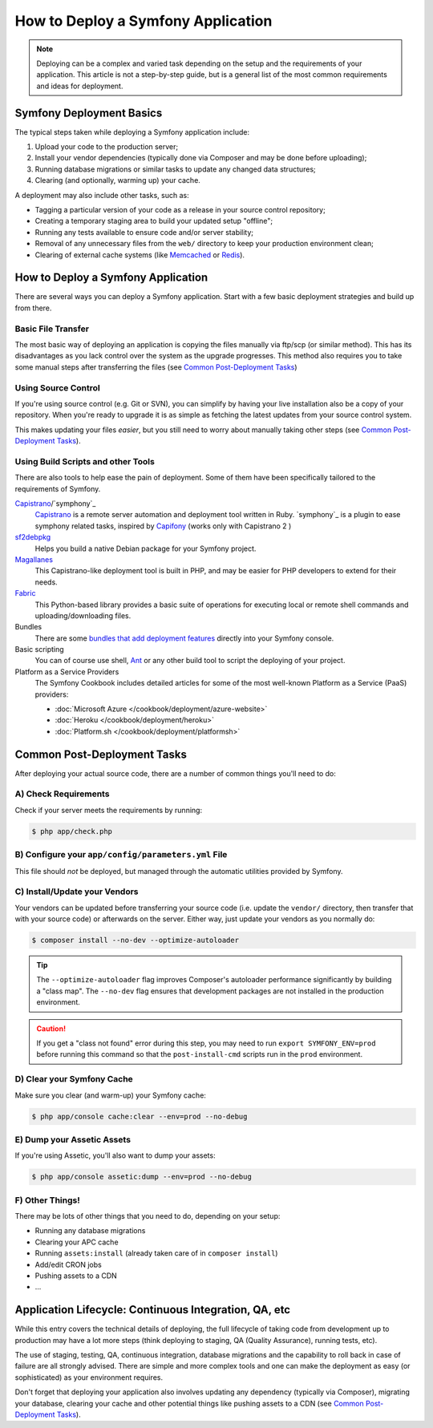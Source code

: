.. index::
   single: Deployment; Deployment tools

.. _how-to-deploy-a-symfony2-application:

How to Deploy a Symfony Application
===================================

.. note::

    Deploying can be a complex and varied task depending on the setup and the
    requirements of your application. This article is not a step-by-step guide,
    but is a general list of the most common requirements and ideas for deployment.

.. _symfony2-deployment-basics:

Symfony Deployment Basics
-------------------------

The typical steps taken while deploying a Symfony application include:

#. Upload your code to the production server;
#. Install your vendor dependencies (typically done via Composer and may be done
   before uploading);
#. Running database migrations or similar tasks to update any changed data structures;
#. Clearing (and optionally, warming up) your cache.

A deployment may also include other tasks, such as:

* Tagging a particular version of your code as a release in your source control
  repository;
* Creating a temporary staging area to build your updated setup "offline";
* Running any tests available to ensure code and/or server stability;
* Removal of any unnecessary files from the ``web/`` directory to keep your
  production environment clean;
* Clearing of external cache systems (like `Memcached`_ or `Redis`_).

How to Deploy a Symfony Application
-----------------------------------

There are several ways you can deploy a Symfony application. Start with a few
basic deployment strategies and build up from there.

Basic File Transfer
~~~~~~~~~~~~~~~~~~~

The most basic way of deploying an application is copying the files manually
via ftp/scp (or similar method). This has its disadvantages as you lack control
over the system as the upgrade progresses. This method also requires you
to take some manual steps after transferring the files (see `Common Post-Deployment Tasks`_)

Using Source Control
~~~~~~~~~~~~~~~~~~~~

If you're using source control (e.g. Git or SVN), you can simplify by having
your live installation also be a copy of your repository. When you're ready
to upgrade it is as simple as fetching the latest updates from your source
control system.

This makes updating your files *easier*, but you still need to worry about
manually taking other steps (see `Common Post-Deployment Tasks`_).

Using Build Scripts and other Tools
~~~~~~~~~~~~~~~~~~~~~~~~~~~~~~~~~~~

There are also tools to help ease the pain of deployment. Some of them have been
specifically tailored to the requirements of Symfony.

`Capistrano`_/`symphony`_
    `Capistrano`_ is a remote server automation and deployment tool written in Ruby. 
    `symphony`_ is a plugin to ease symphony related tasks, inspired by `Capifony`_
    (works only with Capistrano 2 )

`sf2debpkg`_
    Helps you build a native Debian package for your Symfony project.

`Magallanes`_
    This Capistrano-like deployment tool is built in PHP, and may be easier
    for PHP developers to extend for their needs.

`Fabric`_
    This Python-based library provides a basic suite of operations for executing
    local or remote shell commands and uploading/downloading files.

Bundles
    There are some `bundles that add deployment features`_ directly into your
    Symfony console.

Basic scripting
    You can of course use shell, `Ant`_ or any other build tool to script
    the deploying of your project.

Platform as a Service Providers
    The Symfony Cookbook includes detailed articles for some of the most well-known
    Platform as a Service (PaaS) providers:

    * :doc:`Microsoft Azure </cookbook/deployment/azure-website>`
    * :doc:`Heroku </cookbook/deployment/heroku>`
    * :doc:`Platform.sh </cookbook/deployment/platformsh>`

Common Post-Deployment Tasks
----------------------------

After deploying your actual source code, there are a number of common things
you'll need to do:

A) Check Requirements
~~~~~~~~~~~~~~~~~~~~~

Check if your server meets the requirements by running:

.. code-block:: bash

    $ php app/check.php

B) Configure your ``app/config/parameters.yml`` File
~~~~~~~~~~~~~~~~~~~~~~~~~~~~~~~~~~~~~~~~~~~~~~~~~~~~

This file should *not* be deployed, but managed through the automatic utilities
provided by Symfony.

C) Install/Update your Vendors
~~~~~~~~~~~~~~~~~~~~~~~~~~~~~~

Your vendors can be updated before transferring your source code (i.e.
update the ``vendor/`` directory, then transfer that with your source
code) or afterwards on the server. Either way, just update your vendors
as you normally do:

.. code-block:: bash

    $ composer install --no-dev --optimize-autoloader

.. tip::

    The ``--optimize-autoloader`` flag improves Composer's autoloader performance
    significantly by building a "class map". The ``--no-dev`` flag ensures that
    development packages are not installed in the production environment.

.. caution::

    If you get a "class not found" error during this step, you may need to
    run ``export SYMFONY_ENV=prod`` before running this command so that
    the ``post-install-cmd`` scripts run in the ``prod`` environment.

D) Clear your Symfony Cache
~~~~~~~~~~~~~~~~~~~~~~~~~~~

Make sure you clear (and warm-up) your Symfony cache:

.. code-block:: bash

    $ php app/console cache:clear --env=prod --no-debug

E) Dump your Assetic Assets
~~~~~~~~~~~~~~~~~~~~~~~~~~~

If you're using Assetic, you'll also want to dump your assets:

.. code-block:: bash

    $ php app/console assetic:dump --env=prod --no-debug

F) Other Things!
~~~~~~~~~~~~~~~~

There may be lots of other things that you need to do, depending on your
setup:

* Running any database migrations
* Clearing your APC cache
* Running ``assets:install`` (already taken care of in ``composer install``)
* Add/edit CRON jobs
* Pushing assets to a CDN
* ...

Application Lifecycle: Continuous Integration, QA, etc
------------------------------------------------------

While this entry covers the technical details of deploying, the full lifecycle
of taking code from development up to production may have a lot more steps
(think deploying to staging, QA (Quality Assurance), running tests, etc).

The use of staging, testing, QA, continuous integration, database migrations
and the capability to roll back in case of failure are all strongly advised. There
are simple and more complex tools and one can make the deployment as easy
(or sophisticated) as your environment requires.

Don't forget that deploying your application also involves updating any dependency
(typically via Composer), migrating your database, clearing your cache and
other potential things like pushing assets to a CDN (see `Common Post-Deployment Tasks`_).

.. _`Capifony`: http://capifony.org/
.. _`Capistrano`: http://capistranorb.com/
.. _`sf2debpkg`: https://github.com/liip/sf2debpkg
.. _`Fabric`: http://www.fabfile.org/
.. _`Magallanes`: https://github.com/andres-montanez/Magallanes
.. _`Ant`: http://blog.sznapka.pl/deploying-symfony2-applications-with-ant
.. _`bundles that add deployment features`: http://knpbundles.com/search?q=deploy
.. _`Memcached`: http://memcached.org/
.. _`Redis`: http://redis.io/
.. _`symfony`: https://github.com/capistrano/symfony/
